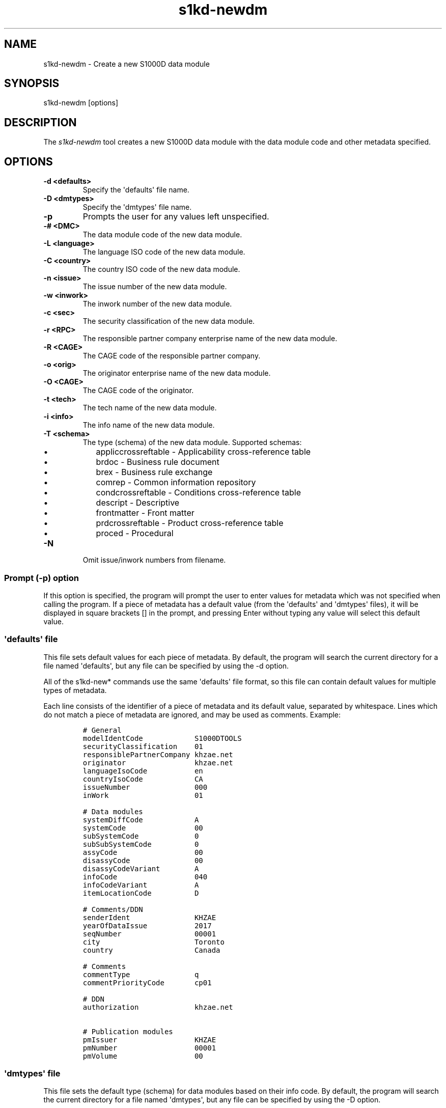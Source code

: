 .\" Automatically generated by Pandoc 1.19.2.1
.\"
.TH "s1kd\-newdm" "1" "2017\-08\-16" "" "General Commands Manual"
.hy
.SH NAME
.PP
s1kd\-newdm \- Create a new S1000D data module
.SH SYNOPSIS
.PP
s1kd\-newdm [options]
.SH DESCRIPTION
.PP
The \f[I]s1kd\-newdm\f[] tool creates a new S1000D data module with the
data module code and other metadata specified.
.SH OPTIONS
.TP
.B \-d <defaults>
Specify the \[aq]defaults\[aq] file name.
.RS
.RE
.TP
.B \-D <dmtypes>
Specify the \[aq]dmtypes\[aq] file name.
.RS
.RE
.TP
.B \-p
Prompts the user for any values left unspecified.
.RS
.RE
.TP
.B \-# <DMC>
The data module code of the new data module.
.RS
.RE
.TP
.B \-L <language>
The language ISO code of the new data module.
.RS
.RE
.TP
.B \-C <country>
The country ISO code of the new data module.
.RS
.RE
.TP
.B \-n <issue>
The issue number of the new data module.
.RS
.RE
.TP
.B \-w <inwork>
The inwork number of the new data module.
.RS
.RE
.TP
.B \-c <sec>
The security classification of the new data module.
.RS
.RE
.TP
.B \-r <RPC>
The responsible partner company enterprise name of the new data module.
.RS
.RE
.TP
.B \-R <CAGE>
The CAGE code of the responsible partner company.
.RS
.RE
.TP
.B \-o <orig>
The originator enterprise name of the new data module.
.RS
.RE
.TP
.B \-O <CAGE>
The CAGE code of the originator.
.RS
.RE
.TP
.B \-t <tech>
The tech name of the new data module.
.RS
.RE
.TP
.B \-i <info>
The info name of the new data module.
.RS
.RE
.TP
.B \-T <schema>
The type (schema) of the new data module.
Supported schemas:
.RS
.IP \[bu] 2
appliccrossreftable \- Applicability cross\-reference table
.IP \[bu] 2
brdoc \- Business rule document
.IP \[bu] 2
brex \- Business rule exchange
.IP \[bu] 2
comrep \- Common information repository
.IP \[bu] 2
condcrossreftable \- Conditions cross\-reference table
.IP \[bu] 2
descript \- Descriptive
.IP \[bu] 2
frontmatter \- Front matter
.IP \[bu] 2
prdcrossreftable \- Product cross\-reference table
.IP \[bu] 2
proced \- Procedural
.RE
.TP
.B \-N
Omit issue/inwork numbers from filename.
.RS
.RE
.SS Prompt (\-p) option
.PP
If this option is specified, the program will prompt the user to enter
values for metadata which was not specified when calling the program.
If a piece of metadata has a default value (from the \[aq]defaults\[aq]
and \[aq]dmtypes\[aq] files), it will be displayed in square brackets []
in the prompt, and pressing Enter without typing any value will select
this default value.
.SS \[aq]defaults\[aq] file
.PP
This file sets default values for each piece of metadata.
By default, the program will search the current directory for a file
named \[aq]defaults\[aq], but any file can be specified by using the \-d
option.
.PP
All of the s1kd\-new* commands use the same \[aq]defaults\[aq] file
format, so this file can contain default values for multiple types of
metadata.
.PP
Each line consists of the identifier of a piece of metadata and its
default value, separated by whitespace.
Lines which do not match a piece of metadata are ignored, and may be
used as comments.
Example:
.IP
.nf
\f[C]
#\ General
modelIdentCode\ \ \ \ \ \ \ \ \ \ \ \ S1000DTOOLS
securityClassification\ \ \ \ 01
responsiblePartnerCompany\ khzae.net
originator\ \ \ \ \ \ \ \ \ \ \ \ \ \ \ \ khzae.net
languageIsoCode\ \ \ \ \ \ \ \ \ \ \ en
countryIsoCode\ \ \ \ \ \ \ \ \ \ \ \ CA
issueNumber\ \ \ \ \ \ \ \ \ \ \ \ \ \ \ 000
inWork\ \ \ \ \ \ \ \ \ \ \ \ \ \ \ \ \ \ \ \ 01

#\ Data\ modules
systemDiffCode\ \ \ \ \ \ \ \ \ \ \ \ A
systemCode\ \ \ \ \ \ \ \ \ \ \ \ \ \ \ \ 00
subSystemCode\ \ \ \ \ \ \ \ \ \ \ \ \ 0
subSubSystemCode\ \ \ \ \ \ \ \ \ \ 0
assyCode\ \ \ \ \ \ \ \ \ \ \ \ \ \ \ \ \ \ 00
disassyCode\ \ \ \ \ \ \ \ \ \ \ \ \ \ \ 00
disassyCodeVariant\ \ \ \ \ \ \ \ A
infoCode\ \ \ \ \ \ \ \ \ \ \ \ \ \ \ \ \ \ 040
infoCodeVariant\ \ \ \ \ \ \ \ \ \ \ A
itemLocationCode\ \ \ \ \ \ \ \ \ \ D

#\ Comments/DDN
senderIdent\ \ \ \ \ \ \ \ \ \ \ \ \ \ \ KHZAE
yearOfDataIssue\ \ \ \ \ \ \ \ \ \ \ 2017
seqNumber\ \ \ \ \ \ \ \ \ \ \ \ \ \ \ \ \ 00001
city\ \ \ \ \ \ \ \ \ \ \ \ \ \ \ \ \ \ \ \ \ \ Toronto
country\ \ \ \ \ \ \ \ \ \ \ \ \ \ \ \ \ \ \ Canada

#\ Comments
commentType\ \ \ \ \ \ \ \ \ \ \ \ \ \ \ q
commentPriorityCode\ \ \ \ \ \ \ cp01

#\ DDN
authorization\ \ \ \ \ \ \ \ \ \ \ \ \ khzae.net

#\ Publication\ modules
pmIssuer\ \ \ \ \ \ \ \ \ \ \ \ \ \ \ \ \ \ KHZAE
pmNumber\ \ \ \ \ \ \ \ \ \ \ \ \ \ \ \ \ \ 00001
pmVolume\ \ \ \ \ \ \ \ \ \ \ \ \ \ \ \ \ \ 00
\f[]
.fi
.SS \[aq]dmtypes\[aq] file
.PP
This file sets the default type (schema) for data modules based on their
info code.
By default, the program will search the current directory for a file
named \[aq]dmtypes\[aq], but any file can be specified by using the \-D
option.
.PP
Each line consists of an info code and a schema identifier.
Example:
.IP
.nf
\f[C]
00E\ \ \ \ comrep
00W\ \ \ \ appliccrossreftable
009\ \ \ \ frontmatter
022\ \ \ \ brex
024\ \ \ \ brdoc
040\ \ \ \ descript
520\ \ \ \ proced
\f[]
.fi
.SH EXAMPLE
.PP
s1kd\-newdm \-# S1000DTOOLS\-A\-00\-07\-00\-00A\-040A\-D \-T descript
.SH AUTHORS
khzae.net.
